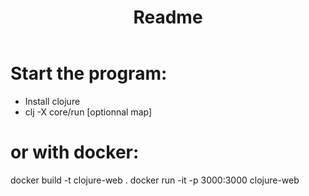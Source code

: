 #+title: Readme

* Start the program:
- Install clojure
- clj -X core/run [optionnal map]

* or with docker:
docker build -t clojure-web .
docker run -it -p 3000:3000 clojure-web
